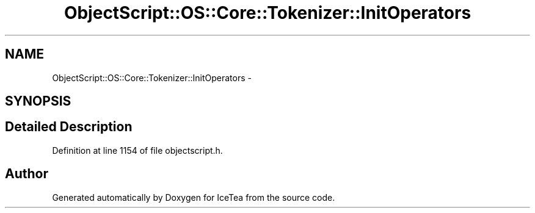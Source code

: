 .TH "ObjectScript::OS::Core::Tokenizer::InitOperators" 3 "Sat Mar 26 2016" "IceTea" \" -*- nroff -*-
.ad l
.nh
.SH NAME
ObjectScript::OS::Core::Tokenizer::InitOperators \- 
.SH SYNOPSIS
.br
.PP
.SH "Detailed Description"
.PP 
Definition at line 1154 of file objectscript\&.h\&.

.SH "Author"
.PP 
Generated automatically by Doxygen for IceTea from the source code\&.
